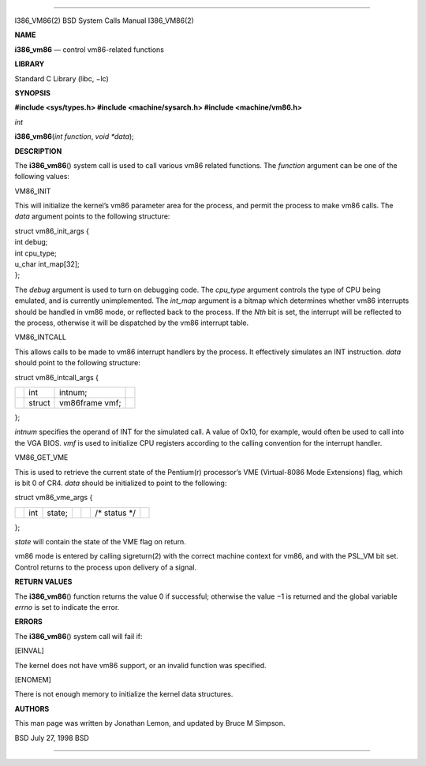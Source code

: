--------------

I386_VM86(2) BSD System Calls Manual I386_VM86(2)

**NAME**

**i386_vm86** — control vm86-related functions

**LIBRARY**

Standard C Library (libc, −lc)

**SYNOPSIS**

**#include <sys/types.h>
#include <machine/sysarch.h>
#include <machine/vm86.h>**

*int*

**i386_vm86**\ (*int function*, *void *data*);

**DESCRIPTION**

The **i386_vm86**\ () system call is used to call various vm86 related
functions. The *function* argument can be one of the following values:

VM86_INIT

This will initialize the kernel’s vm86 parameter area for the process,
and permit the process to make vm86 calls. The *data* argument points to
the following structure:

| struct vm86_init_args {
| int debug;
| int cpu_type;
| u_char int_map[32];
| };

The *debug* argument is used to turn on debugging code. The *cpu_type*
argument controls the type of CPU being emulated, and is currently
unimplemented. The *int_map* argument is a bitmap which determines
whether vm86 interrupts should be handled in vm86 mode, or reflected
back to the process. If the *Nth* bit is set, the interrupt will be
reflected to the process, otherwise it will be dispatched by the vm86
interrupt table.

VM86_INTCALL

This allows calls to be made to vm86 interrupt handlers by the process.
It effectively simulates an INT instruction. *data* should point to the
following structure:

struct vm86_intcall_args {

+-----------------+-----------------+-----------------+-----------------+
|                 | int             | intnum;         |                 |
+-----------------+-----------------+-----------------+-----------------+
|                 | struct          | vm86frame vmf;  |                 |
+-----------------+-----------------+-----------------+-----------------+

};

*intnum* specifies the operand of INT for the simulated call. A value of
0x10, for example, would often be used to call into the VGA BIOS. *vmf*
is used to initialize CPU registers according to the calling convention
for the interrupt handler.

VM86_GET_VME

This is used to retrieve the current state of the Pentium(r) processor’s
VME (Virtual-8086 Mode Extensions) flag, which is bit 0 of CR4. *data*
should be initialized to point to the following:

struct vm86_vme_args {

+---------+---------+---------+---------+---------+---------+---------+
|         | int     | state;  |         |         | /\*     |         |
|         |         |         |         |         | status  |         |
|         |         |         |         |         | \*/     |         |
+---------+---------+---------+---------+---------+---------+---------+

};

*state* will contain the state of the VME flag on return.

vm86 mode is entered by calling sigreturn(2) with the correct machine
context for vm86, and with the PSL_VM bit set. Control returns to the
process upon delivery of a signal.

**RETURN VALUES**

The **i386_vm86**\ () function returns the value 0 if successful;
otherwise the value −1 is returned and the global variable *errno* is
set to indicate the error.

**ERRORS**

The **i386_vm86**\ () system call will fail if:

[EINVAL]

The kernel does not have vm86 support, or an invalid function was
specified.

[ENOMEM]

There is not enough memory to initialize the kernel data structures.

**AUTHORS**

This man page was written by Jonathan Lemon, and updated by Bruce M
Simpson.

BSD July 27, 1998 BSD

--------------
